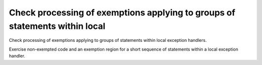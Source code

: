 Check processing of exemptions applying to groups of statements within local
============================================================================

Check processing of exemptions applying to groups of statements within local
exception handlers.

Exercise non-exempted code and an exemption region for a short sequence of
statements within a local exception handler.

